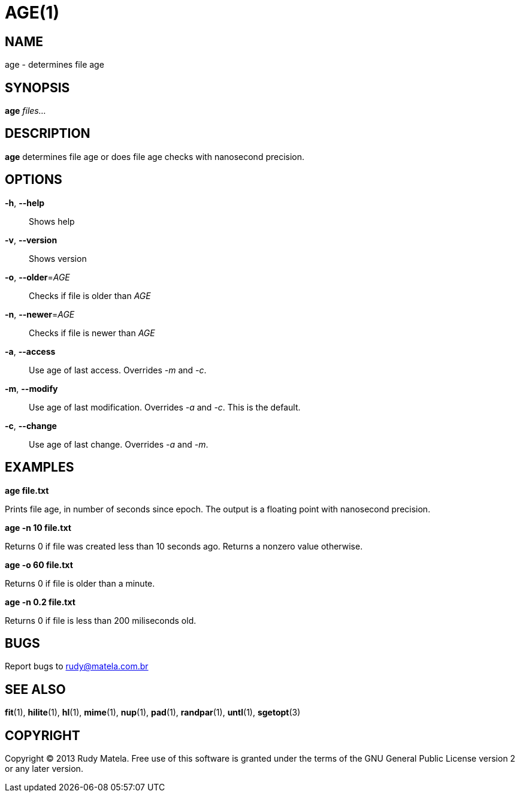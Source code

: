AGE(1)
======


NAME
----
age - determines file age


SYNOPSIS
--------
*age* 'files...'


DESCRIPTION
-----------
*age* determines file age or does file age checks with nanosecond precision.


OPTIONS
-------
*-h*, *--help*::
	Shows help

*-v*, *--version*::
	Shows version

*-o*, *--older*='AGE'::
	Checks if file is older than 'AGE'

*-n*, *--newer*='AGE'::
	Checks if file is newer than 'AGE'

*-a*, *--access*::
	Use age of last access.  Overrides '-m' and '-c'.

*-m*, *--modify*::
	Use age of last modification.  Overrides '-a' and '-c'.  This is the default.

*-c*, *--change*::
	Use age of last change.  Overrides '-a' and '-m'.


EXAMPLES
--------
*age file.txt*

Prints file age, in number of seconds since epoch.  The output is a floating
point with nanosecond precision.

*age -n 10 file.txt*

Returns 0 if file was created less than 10 seconds ago.  Returns a nonzero
value otherwise.

*age -o 60 file.txt*

Returns 0 if file is older than a minute.

*age -n 0.2 file.txt*

Returns 0 if file is less than 200 miliseconds old.


BUGS
----
Report bugs to rudy@matela.com.br


SEE ALSO
--------
*fit*(1), *hilite*(1), *hl*(1), *mime*(1), *nup*(1), *pad*(1), *randpar*(1), *untl*(1), *sgetopt*(3)


COPYRIGHT
---------
Copyright (C) 2013 Rudy Matela. Free use of this software is granted under the
terms of the GNU General Public License version 2 or any later version.


